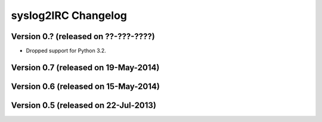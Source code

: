 syslog2IRC Changelog
====================


Version 0.? (released on ??-???-????)
-------------------------------------

- Dropped support for Python 3.2.


Version 0.7 (released on 19-May-2014)
-------------------------------------


Version 0.6 (released on 15-May-2014)
-------------------------------------


Version 0.5 (released on 22-Jul-2013)
-------------------------------------
